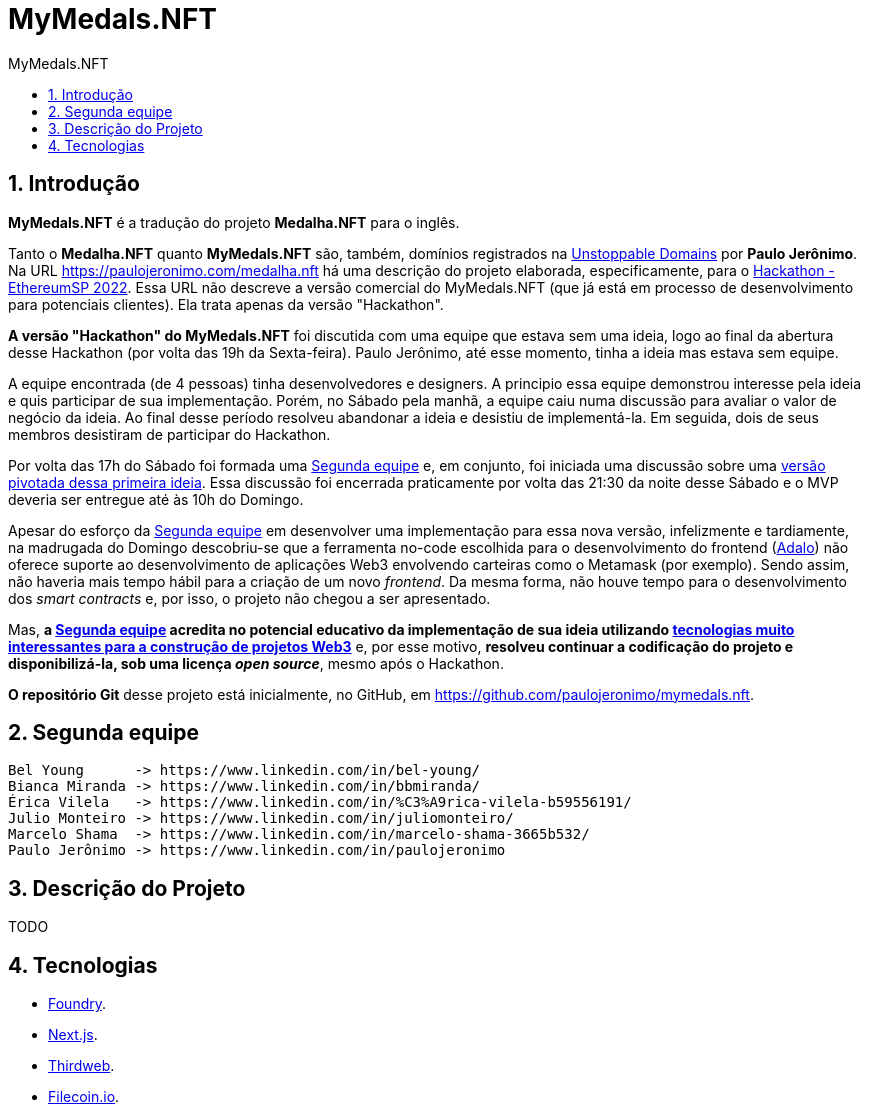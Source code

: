 = MyMedals.NFT
:toc: left
:toc-title: {doctitle}
:nofooter:
:numbered:
:icons: font
:sectanchors:

== Introdução

*MyMedals.NFT* é a tradução do projeto *Medalha.NFT* para o inglês.

Tanto o *Medalha.NFT* quanto *MyMedals.NFT* são, também, domínios
registrados na https://unstoppabledomains.com/[Unstoppable Domains] por
*Paulo Jerônimo*.
Na URL https://paulojeronimo.com/medalha.nft há uma descrição do projeto
elaborada, especificamente, para o
https://www.ethereumbrasil.com/sp22hackathon[Hackathon - EthereumSP
2022].
Essa URL não descreve a versão comercial do MyMedals.NFT (que já está em
processo de desenvolvimento para potenciais clientes).
Ela trata apenas da versão "Hackathon".

*A versão "Hackathon" do MyMedals.NFT* foi discutida com uma equipe
que estava sem uma ideia, logo ao final da abertura desse Hackathon (por
volta das 19h da Sexta-feira).
Paulo Jerônimo, até esse momento, tinha a ideia mas estava sem equipe.

A equipe encontrada (de 4 pessoas) tinha desenvolvedores e designers.
A principio essa equipe demonstrou interesse pela ideia e quis
participar de sua implementação.
Porém, no Sábado pela manhã, a equipe caiu numa discussão para avaliar o
valor de negócio da ideia.
Ao final desse período resolveu abandonar a ideia e desistiu de
implementá-la.
Em seguida, dois de seus membros desistiram de participar do Hackathon.

Por volta das 17h do Sábado foi formada uma <<segunda-equipe>> e, em
conjunto, foi iniciada uma discussão sobre uma <<versao-pivotada,versão
pivotada dessa primeira ideia>>.
Essa discussão foi encerrada praticamente por volta das 21:30 da noite
desse Sábado e o MVP deveria ser entregue até às 10h do Domingo.

Apesar do esforço da <<segunda-equipe>> em desenvolver uma implementação
para essa nova versão, infelizmente e tardiamente, na madrugada do
Domingo descobriu-se que a ferramenta no-code escolhida para o
desenvolvimento do frontend (https://www.adalo.com/[Adalo]) não oferece
suporte ao desenvolvimento de aplicações Web3 envolvendo carteiras como
o Metamask (por exemplo).
Sendo assim, não haveria mais tempo hábil para a criação de um novo
_frontend_.
Da mesma forma, não houve tempo para o desenvolvimento dos _smart
contracts_ e, por isso, o projeto não chegou a ser apresentado.

Mas, *a <<segunda-equipe>> acredita no potencial educativo da
implementação de sua ideia utilizando <<tecnologias,tecnologias muito
interessantes para a construção de projetos Web3>>* e, por esse motivo,
*resolveu continuar a codificação do projeto e disponibilizá-la, sob uma
licença _open source_*, mesmo após o Hackathon.

*O repositório Git* desse projeto está inicialmente, no GitHub, em
https://github.com/paulojeronimo/mymedals.nft.

[[segunda-equipe]]
== Segunda equipe

....
Bel Young      -> https://www.linkedin.com/in/bel-young/
Bianca Miranda -> https://www.linkedin.com/in/bbmiranda/
Érica Vilela   -> https://www.linkedin.com/in/%C3%A9rica-vilela-b59556191/
Julio Monteiro -> https://www.linkedin.com/in/juliomonteiro/
Marcelo Shama  -> https://www.linkedin.com/in/marcelo-shama-3665b532/
Paulo Jerônimo -> https://www.linkedin.com/in/paulojeronimo
....

[[versao-pivotada]]
== Descrição do Projeto

TODO

[[tecnologias]]
== Tecnologias

* https://github.com/foundry-rs/foundry[Foundry].
* https://nextjs.org/0[Next.js].
* https://thirdweb.com/[Thirdweb].
* https://filecoin.io/[Filecoin.io].

